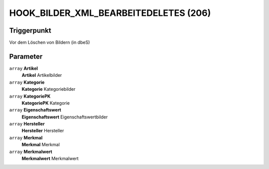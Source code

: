 HOOK_BILDER_XML_BEARBEITEDELETES (206)
======================================

Triggerpunkt
""""""""""""

Vor dem Löschen von Bildern (in dbeS)

Parameter
"""""""""

``array`` **Artikel**
    **Artikel** Artikelbilder

``array`` **Kategorie**
    **Kategorie** Kategoriebilder

``array`` **KategoriePK**
    **KategoriePK** Kategorie

``array`` **Eigenschaftswert**
    **Eigenschaftswert** Eigenschaftswertbilder

``array`` **Hersteller**
    **Hersteller** Hersteller

``array`` **Merkmal**
    **Merkmal** Merkmal

``array`` **Merkmalwert**
    **Merkmalwert** Merkmalwert
